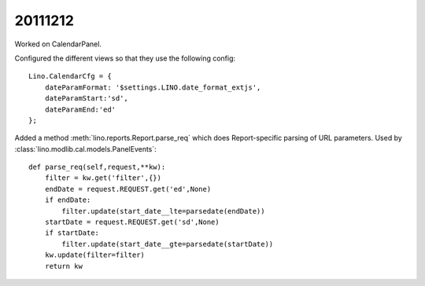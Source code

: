 20111212
========

Worked on CalendarPanel.

Configured the different views so that they use the following config::

    Lino.CalendarCfg = {
        dateParamFormat: '$settings.LINO.date_format_extjs',
        dateParamStart:'sd',
        dateParamEnd:'ed'
    };

Added a method :meth:`lino.reports.Report.parse_req` which does Report-specific 
parsing of URL parameters. Used by :class:`lino.modlib.cal.models.PanelEvents`::

    def parse_req(self,request,**kw):
        filter = kw.get('filter',{})
        endDate = request.REQUEST.get('ed',None)
        if endDate:
            filter.update(start_date__lte=parsedate(endDate))
        startDate = request.REQUEST.get('sd',None)
        if startDate:
            filter.update(start_date__gte=parsedate(startDate))
        kw.update(filter=filter)
        return kw
